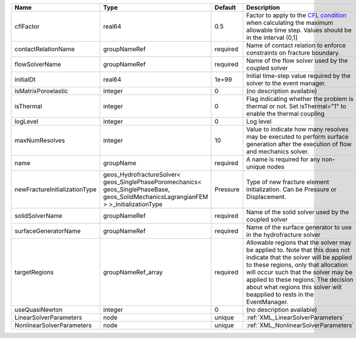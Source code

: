 

============================= ====================================================================================================================================== ======== ====================================================================================================================================================================================================================================================================================================================== 
Name                          Type                                                                                                                                   Default  Description                                                                                                                                                                                                                                                                                                            
============================= ====================================================================================================================================== ======== ====================================================================================================================================================================================================================================================================================================================== 
cflFactor                     real64                                                                                                                                 0.5      Factor to apply to the `CFL condition <http://en.wikipedia.org/wiki/Courant-Friedrichs-Lewy_condition>`_ when calculating the maximum allowable time step. Values should be in the interval (0,1]                                                                                                                      
contactRelationName           groupNameRef                                                                                                                           required Name of contact relation to enforce constraints on fracture boundary.                                                                                                                                                                                                                                                  
flowSolverName                groupNameRef                                                                                                                           required Name of the flow solver used by the coupled solver                                                                                                                                                                                                                                                                     
initialDt                     real64                                                                                                                                 1e+99    Initial time-step value required by the solver to the event manager.                                                                                                                                                                                                                                                   
isMatrixPoroelastic           integer                                                                                                                                0        (no description available)                                                                                                                                                                                                                                                                                             
isThermal                     integer                                                                                                                                0        Flag indicating whether the problem is thermal or not. Set isThermal="1" to enable the thermal coupling                                                                                                                                                                                                                
logLevel                      integer                                                                                                                                0        Log level                                                                                                                                                                                                                                                                                                              
maxNumResolves                integer                                                                                                                                10       Value to indicate how many resolves may be executed to perform surface generation after the execution of flow and mechanics solver.                                                                                                                                                                                    
name                          groupName                                                                                                                              required A name is required for any non-unique nodes                                                                                                                                                                                                                                                                            
newFractureInitializationType geos_HydrofractureSolver< geos_SinglePhasePoromechanics< geos_SinglePhaseBase, geos_SolidMechanicsLagrangianFEM > >_InitializationType Pressure Type of new fracture element initialization. Can be Pressure or Displacement.                                                                                                                                                                                                                                          
solidSolverName               groupNameRef                                                                                                                           required Name of the solid solver used by the coupled solver                                                                                                                                                                                                                                                                    
surfaceGeneratorName          groupNameRef                                                                                                                           required Name of the surface generator to use in the hydrofracture solver                                                                                                                                                                                                                                                       
targetRegions                 groupNameRef_array                                                                                                                     required Allowable regions that the solver may be applied to. Note that this does not indicate that the solver will be applied to these regions, only that allocation will occur such that the solver may be applied to these regions. The decision about what regions this solver will beapplied to rests in the EventManager. 
useQuasiNewton                integer                                                                                                                                0        (no description available)                                                                                                                                                                                                                                                                                             
LinearSolverParameters        node                                                                                                                                   unique   :ref:`XML_LinearSolverParameters`                                                                                                                                                                                                                                                                                      
NonlinearSolverParameters     node                                                                                                                                   unique   :ref:`XML_NonlinearSolverParameters`                                                                                                                                                                                                                                                                                   
============================= ====================================================================================================================================== ======== ====================================================================================================================================================================================================================================================================================================================== 


